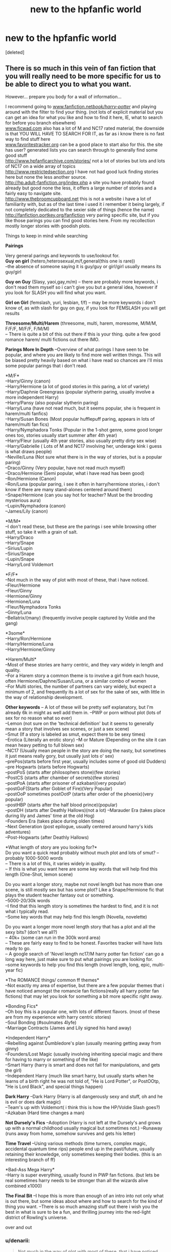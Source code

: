 #+TITLE: new to the hpfanfic world

* new to the hpfanfic world
:PROPERTIES:
:Score: 9
:DateUnix: 1389522583.0
:DateShort: 2014-Jan-12
:END:
[deleted]


** There is so much in this vein of fan fiction that you will really need to be more specific for us to be able to direct you to what you want.

However... prepare you body for a wall of information...

I recommend going to [[http://www.fanfiction.net/book/harry-potter/][www.fanfiction.net/book/harry-potter/]] and playing around with the filter to find your thing. (not lots of explicit material but you can get an idea for what you like and how to find it here, IE, what to search for before you branch elsewhere)\\
[[http://www.ficwad.com][www.ficwad.com]] also has a lot of M and NC17 rated material, the downside is that YOU WILL HAVE TO SEARCH FOR IT, as far as i know there is no fast way to find stuff here\\
[[http://www.favoritestracker.org][www.favoritestracker.org]] can be a good place to start also for this. the site has user? generated lists you can search through to generally find some good stuff\\
[[http://www.hpfanficarchive.com/stories/]] not a lot of stories but lots and lots of NC17 on a wide array of topics\\
[[http://www.restrictedsection.org]] I have not had good luck finding stories here but none the less another source.\\
[[http://hp.adult-fanfiction.org/index.php]] a site you have probably found already but good none the less, it offers a large number of stories and a fairly easy to navigate site.\\
[[http://www.thebroomcupboard.net]] this is not a website i have a lot of familiarity with, but as of the last time i used it i remember it being largely, if not completely dedicated to the sexier side of things (hence the name)\\
[[http://fanfiction.portkey.org/fanfiction]] very paring specific site, but if you like those parings you can find good stories here. From my recollection mostly longer stories with goodish plots.

Things to keep in mind while searching

*Pairings*

Very general parings and keywords to use/lookout for.\\
*Guy on girl* (hetero,heterosexual,m/f,general(this one is rare))\\
--the absence of someone saying it is guy/guy or girl/girl usually means its guy/girl

*Guy on Guy* (Slasy, yaoi,gay,m/m) -- there are probably more keywords, i don't read them myself so i can't give you but a general idea, however if you look for SLASH you will find what you want.

*Girl on Girl* (femslash, yuri, lesbian, f/f) -- may be more keywords i don't know of, as with slash for guy on guy, if you look for FEMSLASH you will get results

*Threesome/Multi/Harem* (threesome, multi, harem, moresome, M/M/M, F/F/F, M/F/F, F/M/M)\\
-- There is quite a bit of this out there if this is your thing. quite a few good romance harem/ multi fictions out there IMO.

*Parings More In Depth* --Overview of what parings I have seen to be popular, and where you are likely to find more well written things. This will be biased pretty heavily based on what i have read so chances are i'll miss some popular parings that i don't read.

*M/F*\\
--Harry/Ginny (canon)\\
--Harry/Hermione (a lot of good stories in this paring, a lot of variety)\\
--Harry/Daphnie Greengrass (popular slytherin paring, usually involve a more independent Harry)\\
--Harry/Pansy (also popular slytherin paring)\\
--Harry/Luna (have not read much, but it seems popular, she is frequent in harem/multi fanfics)\\
--Harry/Susan Bones (Most popular hufflepuff paring, appears in lots of harem/multi fan fics)\\
--Harry/Nymphadora Tonks (Popular in the 1-shot genre, some good longer ones too, stories usually start summer after 4th year)\\
--Harry/Fleur (usually 4th year stories, also usually pretty dirty sex wise)\\
--Harry/Gabrielle ( Lots of M and NC17 involving her, underage kink i guess is what draws people)\\
--Neville/Luna (Not sure what there is in the way of stories, but is a popular paring)\\
--Draco/Ginny (Very popular, have not read much myself)\\
--Draco/Hermione (Semi popular, what i have read has been good)\\
--Ron/Hermione (Canon)\\
--Ron/Luna (popular paring, i see it often in harry/hermione stories, i don't know if there are many stand-alones centered around them)\\
--Snape/Hermione (can you say hot for teacher? Must be the brooding mysterious aura)\\
--Lupin/Nymphadora (canon)\\
--James/Lily (canon)

*M/M*\\
--I don't read these, but these are the parings i see while browsing other stuff, so take it with a grain of salt.\\
--Harry/Draco\\
--Harry/Snape\\
--Sirius/Lupin\\
--Sirius/Snape\\
--Lupin/Snape\\
--Harry/Lord Voldemort

*F/F*\\
--Not much in the way of plot with most of these, that i have noticed.\\
--Fleur/Hermione\\
--Fleur/Ginny\\
--Hermione/Ginny\\
--Hermione/Luna\\
--Fleur/Nymphadora Tonks\\
--Ginny/Luna\\
--Bellatrix/(many) (frequently involve people captured by Voldie and the gang)

*3some*\\
--Harry/Ron/Hermione\\
--Harry/Hermione/Luna\\
--Harry/Hermione/Ginny

*Harem/Multi*\\
--Most of these stories are harry centric, and they vary widely in length and quality.\\
--For a Harem story a common theme is to involve a girl from each house, often Hermione/Daphne/Susan/Luna, or a similar combo of women\\
--For Multi stories, the number of partners can vary widely, but expect a minimum of 2, and frequently its a lot of sex for the sake of sex, with little in the way of relationship development.

*Other keywords* -- A lot of these will be pretty self explanatory, but I'm already 6k in might as well add them in. --PWP or porn without plot (lots of sex for no reason what so ever)\\
--Lemon (not sure on the 'technical definition' but it seems to generally mean a story that involves sex scenes, or just a sex scene)\\
--Smut (If a story is labeled as smut, expect there to be sexy times)\\
--Erotica (Literally an erotic story) --M or Mature (Depending on the site it can mean heavy petting to full blown sex)\\
--NC17 (Usually mean people in the story are doing the nasty, but sometimes it just means really gory, but usually just lots o' sex)\\
--prePos(starts before first year, usually includes some of good old Dudders)\\
--pre Hogwarts (starts before Hogwarts)\\
--postPoS (starts after philosophers stone)(few stories)\\
--PostCS (starts after chamber of secrets)(few stories)\\
--postPoA (starts after prisoner of azkaban)(very popular)\\
--postGoF(Starts after Goblet of Fire)(Very Popular)\\
--postOoP sometimes postOotP (starts after order of the phoenix)(very popular)\\
--postHBP (starts after the half blood prince)(popular)\\
--postDH (starts after Deathly Hallows)(not a lot) --Marauder Era (takes place during lily and James' time at the old Hog)\\
--Founders Era (takes place during olden times)\\
--Next Generation (post epilogue, usually centered around harry's kids adventures)\\
--Post-Hogwarts (after Deathly Hallows)

*What length of story are you looking for?*\\
Do you want a quick read probably without much plot and lots of smut? -- probably 1000-5000 words\\
-- There is a lot of this, it varies widely in quality.\\
-- If this is what you want here are some key words that will help find this length (One-Shot, lemon scene)

Do you want a longer story, maybe not novel length but has more than one scene, is still mostly sex but has some plot? Like a Snape/Hermione fic that plays the student teacher fantasy out or something.\\
--5000-20/30k words\\
--I find that this length story is sometimes the hardest to find, and it is not what i typically read.\\
--Some key words that may help find this length (Novella, novelette)

Do you want a longer more novel length story that has a plot and all the sexy bits? (don't we all?)\\
-- 40k+ (some can run in the 300k word area)\\
-- These are fairly easy to find to be honest. Favorites tracker will have lists ready to go.\\
-- A google search of 'Novel length nc17/M harry potter fan fiction' can go a long way here, just make sure to put what pairings you are looking for.\\
--some keywords to help you find this length (novel length, long, epic, multi-year fic)

*The ROMANCE things/ common ff themes*\\
--Not exactly my area of expertise, but there are a few popular themes that i have noticed amongst the romancie fan fictions(really all harry potter fan fictions) that may let you look for something a bit more specific right away.

*Bonding Fics*\\
--Oh boy this is a popular one, with lots of different flavors. (most of these are from my experience with harry centric stories)\\
--Soul Bonding (#soulmates 4lyfe)\\
--Marriage Contracts (James and Lily signed his hand away)

*Independent Harry*\\
--Rebelling against Dumbledore's plan (usually meaning getting away from ginny)\\
--Founders/Lost Magic (usually involving inheriting special magic and there for having to marry or something of the like)\\
--Smart Harry (harry is smart and does not fall for manipulations, and gets the girl)\\
--Independent Harry (much like smart harry, but usually starts when he learns of a birth right he was not told of, "He is Lord Potter", or PostOOtp, "He is Lord Black", and special things happen)

*Dark Harry* --Dark Harry (Harry is all dangerously sexy and stuff, oh and he is evil or does dark magic)\\
--Team's up with Voldemort( i think this is how the HP/Voldie Slash goes?)\\
--Azkaban (Hard time changes a man)

*Not Dursely's Fics* --Adoption (Harry is not left at the Dursely's and grows up with a normal childhood usually magical but sometimes not.) --Runaway (runs away from home, somehow survives and gets his letter)

*Time Travel* --Using various methods (time turners, complex magic, accidental quantum time rips) people end up in the past/future, usually retaining their knowledge, only sometimes keeping their bodies. (this is an interesting branch of ff)

*Bad-Ass Mega Harry*\\
--Harry is super everything, usually found in PWP fan fictions. (but lets be real sometimes harry needs to be stronger than all the wizards alive combined x1000)

*The Final Bit* --I hope this is more than enough of an intro into not only what is out there, but some ideas about where and how to search for the kind of thing you want. --There is so much amazing stuff out there i wish you the best in what is sure to be a fun, and thrilling journey into the red-light district of Rowling's universe.

over and out
:PROPERTIES:
:Author: blackbeltboi
:Score: 15
:DateUnix: 1389539434.0
:DateShort: 2014-Jan-12
:END:

*** u/denarii:
#+begin_quote
  Not much in the way of plot with most of these, that i have noticed
#+end_quote

No more so than any other corner of the fandom, really. There's just so little of it compared to male slash, you may not have come across many good stories.
:PROPERTIES:
:Author: denarii
:Score: 1
:DateUnix: 1389567422.0
:DateShort: 2014-Jan-13
:END:


*** That is Damn impressive summary.
:PROPERTIES:
:Score: 1
:DateUnix: 1389677812.0
:DateShort: 2014-Jan-14
:END:


*** replying to save for future reference
:PROPERTIES:
:Author: yetioverthere
:Score: -1
:DateUnix: 1390509579.0
:DateShort: 2014-Jan-24
:END:


** If you're willing to wade through a lot of dross, you can try [[http://hp.adult-fanfiction.org/][HP Adult Fanfiction]]. Also [[http://www.restrictedsection.org/][The Restricted Section]], but if I recall you have to register for that one.

Any particular pairings you're looking for? When it comes to smut, I mostly read slash (that's male/male or gay fanfic, in case you're really new), but even then I haven't in a while. I tend to stick to more gen stories these days. [[http://archiveofourown.org/][Archive of Our Own]] is great for smut, but I think it's mostly slash.

General word of advice -- fanfiction.net doesn't allow explicit works. Some always slip through the cracks, but you're a lot better off looking on other websites.
:PROPERTIES:
:Author: practical_cat
:Score: 2
:DateUnix: 1389527497.0
:DateShort: 2014-Jan-12
:END:

*** All those poor, quality stories that were destroyed in the great ff.net purge. (Moment of silence)

That was the end of that site really. Plus the newer content has no appreciable depth as opposed to full novels like Sunset/Sunrise Over Brittan and The Refiner's Fire.
:PROPERTIES:
:Author: ShadowBlades
:Score: 3
:DateUnix: 1389537196.0
:DateShort: 2014-Jan-12
:END:


** Adult-themed writing of decent quality (generally) can be found at [[http://www.patronuscharm.net/l/][Patronuscharm.net]] (search page linked). (For instance, I believe that this site is the only one hosting Vash's infamous Harry/Lilly/Harry's Sister incest trio, e.g.) To search for exclusively NC-17 stories, go to Ratings, click the "Not" button and NC-17 in the pulldown (this inverts the filter, showing only stories NC-17 and above instead of ones NC-17 and below).

Also, the DarkLordPotter site's [[https://forums.darklordpotter.net/forumdisplay.php?f=35][Restricted Section]] of their Library may be worth a visit.
:PROPERTIES:
:Author: truncation_error
:Score: 2
:DateUnix: 1389582066.0
:DateShort: 2014-Jan-13
:END:


** [[https://www.fanfiction.net/book/Harry-Potter/?&srt=4&g1=2&lan=1&r=4]]

[[http://www.thebroomcupboard.net/]]
:PROPERTIES:
:Score: 1
:DateUnix: 1389524887.0
:DateShort: 2014-Jan-12
:END:
